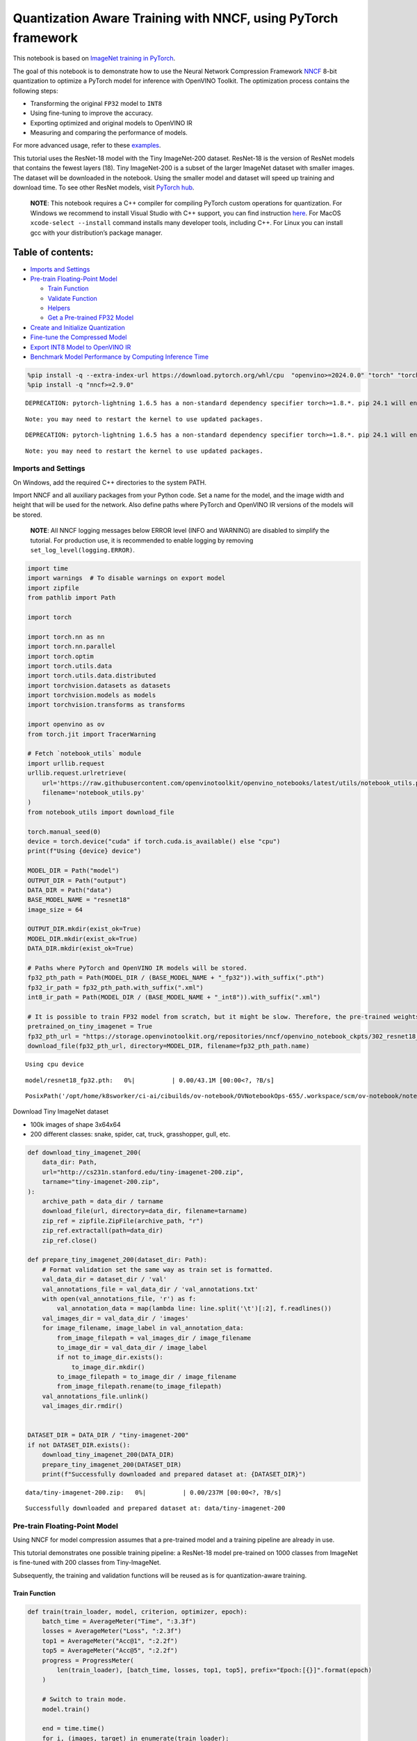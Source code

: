 Quantization Aware Training with NNCF, using PyTorch framework
==============================================================

This notebook is based on `ImageNet training in
PyTorch <https://github.com/pytorch/examples/blob/master/imagenet/main.py>`__.

The goal of this notebook is to demonstrate how to use the Neural
Network Compression Framework
`NNCF <https://github.com/openvinotoolkit/nncf>`__ 8-bit quantization to
optimize a PyTorch model for inference with OpenVINO Toolkit. The
optimization process contains the following steps:

-  Transforming the original ``FP32`` model to ``INT8``
-  Using fine-tuning to improve the accuracy.
-  Exporting optimized and original models to OpenVINO IR
-  Measuring and comparing the performance of models.

For more advanced usage, refer to these
`examples <https://github.com/openvinotoolkit/nncf/tree/develop/examples>`__.

This tutorial uses the ResNet-18 model with the Tiny ImageNet-200
dataset. ResNet-18 is the version of ResNet models that contains the
fewest layers (18). Tiny ImageNet-200 is a subset of the larger ImageNet
dataset with smaller images. The dataset will be downloaded in the
notebook. Using the smaller model and dataset will speed up training and
download time. To see other ResNet models, visit `PyTorch
hub <https://pytorch.org/hub/pytorch_vision_resnet/>`__.

   **NOTE**: This notebook requires a C++ compiler for compiling PyTorch
   custom operations for quantization. For Windows we recommend to
   install Visual Studio with C++ support, you can find instruction
   `here <https://learn.microsoft.com/en-us/cpp/build/vscpp-step-0-installation?view=msvc-170>`__.
   For MacOS ``xcode-select --install`` command installs many developer
   tools, including C++. For Linux you can install gcc with your
   distribution’s package manager.

Table of contents:
^^^^^^^^^^^^^^^^^^

-  `Imports and Settings <#imports-and-settings>`__
-  `Pre-train Floating-Point Model <#pre-train-floating-point-model>`__

   -  `Train Function <#train-function>`__
   -  `Validate Function <#validate-function>`__
   -  `Helpers <#helpers>`__
   -  `Get a Pre-trained FP32 Model <#get-a-pre-trained-fp32-model>`__

-  `Create and Initialize
   Quantization <#create-and-initialize-quantization>`__
-  `Fine-tune the Compressed Model <#fine-tune-the-compressed-model>`__
-  `Export INT8 Model to OpenVINO
   IR <#export-int8-model-to-openvino-ir>`__
-  `Benchmark Model Performance by Computing Inference
   Time <#benchmark-model-performance-by-computing-inference-time>`__

.. code:: ipython3

    %pip install -q --extra-index-url https://download.pytorch.org/whl/cpu  "openvino>=2024.0.0" "torch" "torchvision"
    %pip install -q "nncf>=2.9.0"


.. parsed-literal::

    DEPRECATION: pytorch-lightning 1.6.5 has a non-standard dependency specifier torch>=1.8.*. pip 24.1 will enforce this behaviour change. A possible replacement is to upgrade to a newer version of pytorch-lightning or contact the author to suggest that they release a version with a conforming dependency specifiers. Discussion can be found at https://github.com/pypa/pip/issues/12063
    

.. parsed-literal::

    Note: you may need to restart the kernel to use updated packages.


.. parsed-literal::

    DEPRECATION: pytorch-lightning 1.6.5 has a non-standard dependency specifier torch>=1.8.*. pip 24.1 will enforce this behaviour change. A possible replacement is to upgrade to a newer version of pytorch-lightning or contact the author to suggest that they release a version with a conforming dependency specifiers. Discussion can be found at https://github.com/pypa/pip/issues/12063
    

.. parsed-literal::

    Note: you may need to restart the kernel to use updated packages.


Imports and Settings
--------------------



On Windows, add the required C++ directories to the system PATH.

Import NNCF and all auxiliary packages from your Python code. Set a name
for the model, and the image width and height that will be used for the
network. Also define paths where PyTorch and OpenVINO IR versions of the
models will be stored.

   **NOTE**: All NNCF logging messages below ERROR level (INFO and
   WARNING) are disabled to simplify the tutorial. For production use,
   it is recommended to enable logging by removing
   ``set_log_level(logging.ERROR)``.

.. code:: ipython3

    import time
    import warnings  # To disable warnings on export model
    import zipfile
    from pathlib import Path
    
    import torch
    
    import torch.nn as nn
    import torch.nn.parallel
    import torch.optim
    import torch.utils.data
    import torch.utils.data.distributed
    import torchvision.datasets as datasets
    import torchvision.models as models
    import torchvision.transforms as transforms
    
    import openvino as ov
    from torch.jit import TracerWarning
    
    # Fetch `notebook_utils` module
    import urllib.request
    urllib.request.urlretrieve(
        url='https://raw.githubusercontent.com/openvinotoolkit/openvino_notebooks/latest/utils/notebook_utils.py',
        filename='notebook_utils.py'
    )
    from notebook_utils import download_file
    
    torch.manual_seed(0)
    device = torch.device("cuda" if torch.cuda.is_available() else "cpu")
    print(f"Using {device} device")
    
    MODEL_DIR = Path("model")
    OUTPUT_DIR = Path("output")
    DATA_DIR = Path("data")
    BASE_MODEL_NAME = "resnet18"
    image_size = 64
    
    OUTPUT_DIR.mkdir(exist_ok=True)
    MODEL_DIR.mkdir(exist_ok=True)
    DATA_DIR.mkdir(exist_ok=True)
    
    # Paths where PyTorch and OpenVINO IR models will be stored.
    fp32_pth_path = Path(MODEL_DIR / (BASE_MODEL_NAME + "_fp32")).with_suffix(".pth")
    fp32_ir_path = fp32_pth_path.with_suffix(".xml")
    int8_ir_path = Path(MODEL_DIR / (BASE_MODEL_NAME + "_int8")).with_suffix(".xml")
    
    # It is possible to train FP32 model from scratch, but it might be slow. Therefore, the pre-trained weights are downloaded by default.
    pretrained_on_tiny_imagenet = True
    fp32_pth_url = "https://storage.openvinotoolkit.org/repositories/nncf/openvino_notebook_ckpts/302_resnet18_fp32_v1.pth"
    download_file(fp32_pth_url, directory=MODEL_DIR, filename=fp32_pth_path.name)


.. parsed-literal::

    Using cpu device



.. parsed-literal::

    model/resnet18_fp32.pth:   0%|          | 0.00/43.1M [00:00<?, ?B/s]




.. parsed-literal::

    PosixPath('/opt/home/k8sworker/ci-ai/cibuilds/ov-notebook/OVNotebookOps-655/.workspace/scm/ov-notebook/notebooks/pytorch-quantization-aware-training/model/resnet18_fp32.pth')



Download Tiny ImageNet dataset

-  100k images of shape 3x64x64
-  200 different classes: snake, spider, cat, truck, grasshopper, gull,
   etc.

.. code:: ipython3

    def download_tiny_imagenet_200(
        data_dir: Path,
        url="http://cs231n.stanford.edu/tiny-imagenet-200.zip",
        tarname="tiny-imagenet-200.zip",
    ):
        archive_path = data_dir / tarname
        download_file(url, directory=data_dir, filename=tarname)
        zip_ref = zipfile.ZipFile(archive_path, "r")
        zip_ref.extractall(path=data_dir)
        zip_ref.close()
    
    def prepare_tiny_imagenet_200(dataset_dir: Path):
        # Format validation set the same way as train set is formatted.
        val_data_dir = dataset_dir / 'val'
        val_annotations_file = val_data_dir / 'val_annotations.txt'
        with open(val_annotations_file, 'r') as f:
            val_annotation_data = map(lambda line: line.split('\t')[:2], f.readlines())
        val_images_dir = val_data_dir / 'images'
        for image_filename, image_label in val_annotation_data:
            from_image_filepath = val_images_dir / image_filename
            to_image_dir = val_data_dir / image_label
            if not to_image_dir.exists():
                to_image_dir.mkdir()
            to_image_filepath = to_image_dir / image_filename
            from_image_filepath.rename(to_image_filepath)
        val_annotations_file.unlink()
        val_images_dir.rmdir()
        
    
    DATASET_DIR = DATA_DIR / "tiny-imagenet-200"
    if not DATASET_DIR.exists():
        download_tiny_imagenet_200(DATA_DIR)
        prepare_tiny_imagenet_200(DATASET_DIR)
        print(f"Successfully downloaded and prepared dataset at: {DATASET_DIR}")



.. parsed-literal::

    data/tiny-imagenet-200.zip:   0%|          | 0.00/237M [00:00<?, ?B/s]


.. parsed-literal::

    Successfully downloaded and prepared dataset at: data/tiny-imagenet-200


Pre-train Floating-Point Model
------------------------------



Using NNCF for model compression assumes that a pre-trained model and a
training pipeline are already in use.

This tutorial demonstrates one possible training pipeline: a ResNet-18
model pre-trained on 1000 classes from ImageNet is fine-tuned with 200
classes from Tiny-ImageNet.

Subsequently, the training and validation functions will be reused as is
for quantization-aware training.

Train Function
~~~~~~~~~~~~~~



.. code:: ipython3

    def train(train_loader, model, criterion, optimizer, epoch):
        batch_time = AverageMeter("Time", ":3.3f")
        losses = AverageMeter("Loss", ":2.3f")
        top1 = AverageMeter("Acc@1", ":2.2f")
        top5 = AverageMeter("Acc@5", ":2.2f")
        progress = ProgressMeter(
            len(train_loader), [batch_time, losses, top1, top5], prefix="Epoch:[{}]".format(epoch)
        )
    
        # Switch to train mode.
        model.train()
    
        end = time.time()
        for i, (images, target) in enumerate(train_loader):
            images = images.to(device)
            target = target.to(device)
    
            # Compute output.
            output = model(images)
            loss = criterion(output, target)
    
            # Measure accuracy and record loss.
            acc1, acc5 = accuracy(output, target, topk=(1, 5))
            losses.update(loss.item(), images.size(0))
            top1.update(acc1[0], images.size(0))
            top5.update(acc5[0], images.size(0))
    
            # Compute gradient and do opt step.
            optimizer.zero_grad()
            loss.backward()
            optimizer.step()
    
            # Measure elapsed time.
            batch_time.update(time.time() - end)
            end = time.time()
    
            print_frequency = 50
            if i % print_frequency == 0:
                progress.display(i)

Validate Function
~~~~~~~~~~~~~~~~~



.. code:: ipython3

    def validate(val_loader, model, criterion):
        batch_time = AverageMeter("Time", ":3.3f")
        losses = AverageMeter("Loss", ":2.3f")
        top1 = AverageMeter("Acc@1", ":2.2f")
        top5 = AverageMeter("Acc@5", ":2.2f")
        progress = ProgressMeter(len(val_loader), [batch_time, losses, top1, top5], prefix="Test: ")
    
        # Switch to evaluate mode.
        model.eval()
    
        with torch.no_grad():
            end = time.time()
            for i, (images, target) in enumerate(val_loader):
                images = images.to(device)
                target = target.to(device)
    
                # Compute output.
                output = model(images)
                loss = criterion(output, target)
    
                # Measure accuracy and record loss.
                acc1, acc5 = accuracy(output, target, topk=(1, 5))
                losses.update(loss.item(), images.size(0))
                top1.update(acc1[0], images.size(0))
                top5.update(acc5[0], images.size(0))
    
                # Measure elapsed time.
                batch_time.update(time.time() - end)
                end = time.time()
    
                print_frequency = 10
                if i % print_frequency == 0:
                    progress.display(i)
    
            print(" * Acc@1 {top1.avg:.3f} Acc@5 {top5.avg:.3f}".format(top1=top1, top5=top5))
        return top1.avg

Helpers
~~~~~~~



.. code:: ipython3

    class AverageMeter(object):
        """Computes and stores the average and current value"""
    
        def __init__(self, name, fmt=":f"):
            self.name = name
            self.fmt = fmt
            self.reset()
    
        def reset(self):
            self.val = 0
            self.avg = 0
            self.sum = 0
            self.count = 0
    
        def update(self, val, n=1):
            self.val = val
            self.sum += val * n
            self.count += n
            self.avg = self.sum / self.count
    
        def __str__(self):
            fmtstr = "{name} {val" + self.fmt + "} ({avg" + self.fmt + "})"
            return fmtstr.format(**self.__dict__)
    
    
    class ProgressMeter(object):
        def __init__(self, num_batches, meters, prefix=""):
            self.batch_fmtstr = self._get_batch_fmtstr(num_batches)
            self.meters = meters
            self.prefix = prefix
    
        def display(self, batch):
            entries = [self.prefix + self.batch_fmtstr.format(batch)]
            entries += [str(meter) for meter in self.meters]
            print("\t".join(entries))
    
        def _get_batch_fmtstr(self, num_batches):
            num_digits = len(str(num_batches // 1))
            fmt = "{:" + str(num_digits) + "d}"
            return "[" + fmt + "/" + fmt.format(num_batches) + "]"
    
    
    def accuracy(output, target, topk=(1,)):
        """Computes the accuracy over the k top predictions for the specified values of k"""
        with torch.no_grad():
            maxk = max(topk)
            batch_size = target.size(0)
    
            _, pred = output.topk(maxk, 1, True, True)
            pred = pred.t()
            correct = pred.eq(target.view(1, -1).expand_as(pred))
    
            res = []
            for k in topk:
                correct_k = correct[:k].reshape(-1).float().sum(0, keepdim=True)
                res.append(correct_k.mul_(100.0 / batch_size))
            return res

Get a Pre-trained FP32 Model
~~~~~~~~~~~~~~~~~~~~~~~~~~~~



А pre-trained floating-point model is a prerequisite for quantization.
It can be obtained by tuning from scratch with the code below. However,
this usually takes a lot of time. Therefore, this code has already been
run and received good enough weights after 4 epochs (for the sake of
simplicity, tuning was not done until the best accuracy). By default,
this notebook just loads these weights without launching training. To
train the model yourself on a model pre-trained on ImageNet, set
``pretrained_on_tiny_imagenet = False`` in the Imports and Settings
section at the top of this notebook.

.. code:: ipython3

    num_classes = 200  # 200 is for Tiny ImageNet, default is 1000 for ImageNet
    init_lr = 1e-4
    batch_size = 128
    epochs = 4
    
    model = models.resnet18(pretrained=not pretrained_on_tiny_imagenet)
    # Update the last FC layer for Tiny ImageNet number of classes.
    model.fc = nn.Linear(in_features=512, out_features=num_classes, bias=True)
    model.to(device)
    
    # Data loading code.
    train_dir = DATASET_DIR / "train"
    val_dir = DATASET_DIR / "val"
    normalize = transforms.Normalize(mean=[0.485, 0.456, 0.406], std=[0.229, 0.224, 0.225])
    
    train_dataset = datasets.ImageFolder(
        train_dir,
        transforms.Compose(
            [
                transforms.Resize(image_size),
                transforms.RandomHorizontalFlip(),
                transforms.ToTensor(),
                normalize,
            ]
        ),
    )
    val_dataset = datasets.ImageFolder(
        val_dir,
        transforms.Compose(
            [
                transforms.Resize(image_size),
                transforms.ToTensor(),
                normalize,
            ]
        ),
    )
    
    train_loader = torch.utils.data.DataLoader(
        train_dataset, batch_size=batch_size, shuffle=True, num_workers=0, pin_memory=True, sampler=None
    )
    
    val_loader = torch.utils.data.DataLoader(
        val_dataset, batch_size=batch_size, shuffle=False, num_workers=0, pin_memory=True
    )
    
    # Define loss function (criterion) and optimizer.
    criterion = nn.CrossEntropyLoss().to(device)
    optimizer = torch.optim.Adam(model.parameters(), lr=init_lr)


.. parsed-literal::

    /opt/home/k8sworker/ci-ai/cibuilds/ov-notebook/OVNotebookOps-655/.workspace/scm/ov-notebook/.venv/lib/python3.8/site-packages/torchvision/models/_utils.py:208: UserWarning: The parameter 'pretrained' is deprecated since 0.13 and may be removed in the future, please use 'weights' instead.
      warnings.warn(
    /opt/home/k8sworker/ci-ai/cibuilds/ov-notebook/OVNotebookOps-655/.workspace/scm/ov-notebook/.venv/lib/python3.8/site-packages/torchvision/models/_utils.py:223: UserWarning: Arguments other than a weight enum or `None` for 'weights' are deprecated since 0.13 and may be removed in the future. The current behavior is equivalent to passing `weights=None`.
      warnings.warn(msg)


.. code:: ipython3

    if pretrained_on_tiny_imagenet:
        #
        # ** WARNING: The `torch.load` functionality uses Python's pickling module that
        # may be used to perform arbitrary code execution during unpickling. Only load data that you
        # trust.
        #
        checkpoint = torch.load(str(fp32_pth_path), map_location="cpu")
        model.load_state_dict(checkpoint["state_dict"], strict=True)
        acc1_fp32 = checkpoint["acc1"]
    else:
        best_acc1 = 0
        # Training loop.
        for epoch in range(0, epochs):
            # Run a single training epoch.
            train(train_loader, model, criterion, optimizer, epoch)
    
            # Evaluate on validation set.
            acc1 = validate(val_loader, model, criterion)
    
            is_best = acc1 > best_acc1
            best_acc1 = max(acc1, best_acc1)
    
            if is_best:
                checkpoint = {"state_dict": model.state_dict(), "acc1": acc1}
                torch.save(checkpoint, fp32_pth_path)
        acc1_fp32 = best_acc1
    
    print(f"Accuracy of FP32 model: {acc1_fp32:.3f}")


.. parsed-literal::

    Accuracy of FP32 model: 55.520


Export the ``FP32`` model to OpenVINO™ Intermediate Representation, to
benchmark it in comparison with the ``INT8`` model.

.. code:: ipython3

    dummy_input = torch.randn(1, 3, image_size, image_size).to(device)
    
    ov_model = ov.convert_model(model, example_input=dummy_input, input=[1, 3, image_size, image_size])
    ov.save_model(ov_model, fp32_ir_path, compress_to_fp16=False)
    print(f"FP32 model was exported to {fp32_ir_path}.")


.. parsed-literal::

    FP32 model was exported to model/resnet18_fp32.xml.


Create and Initialize Quantization
----------------------------------



NNCF enables compression-aware training by integrating into regular
training pipelines. The framework is designed so that modifications to
your original training code are minor. Quantization requires only 2
modifications.

1. Create a quantization data loader with batch size equal to one and
   wrap it by the ``nncf.Dataset``, specifying a transformation function
   which prepares input data to fit into model during quantization. In
   our case, to pick input tensor from pair (input tensor and label).

.. code:: ipython3

    import nncf
    
    def transform_fn(data_item):
        return data_item[0]
    
    # Creating separate dataloader with batch size = 1
    # as dataloaders with batches > 1 is not supported yet.
    quantization_loader = torch.utils.data.DataLoader(
        val_dataset, batch_size=1, shuffle=False, num_workers=0, pin_memory=True
    )
    
    quantization_dataset = nncf.Dataset(quantization_loader, transform_fn)


.. parsed-literal::

    INFO:nncf:NNCF initialized successfully. Supported frameworks detected: torch, tensorflow, onnx, openvino


2. Run ``nncf.quantize`` for Getting an Optimized Model.

``nncf.quantize`` function accepts model and prepared quantization
dataset for performing basic quantization. Optionally, additional
parameters like ``subset_size``, ``preset``, ``ignored_scope`` can be
provided to improve quantization result if applicable. More details
about supported parameters can be found on this
`page <https://docs.openvino.ai/2024/openvino-workflow/model-optimization-guide/quantizing-models-post-training/basic-quantization-flow.html#tune-quantization-parameters>`__

.. code:: ipython3

    quantized_model = nncf.quantize(model, quantization_dataset)


.. parsed-literal::

    2024-04-09 23:56:16.570689: I tensorflow/core/util/port.cc:110] oneDNN custom operations are on. You may see slightly different numerical results due to floating-point round-off errors from different computation orders. To turn them off, set the environment variable `TF_ENABLE_ONEDNN_OPTS=0`.
    2024-04-09 23:56:16.606566: I tensorflow/core/platform/cpu_feature_guard.cc:182] This TensorFlow binary is optimized to use available CPU instructions in performance-critical operations.
    To enable the following instructions: AVX2 AVX512F AVX512_VNNI FMA, in other operations, rebuild TensorFlow with the appropriate compiler flags.


.. parsed-literal::

    2024-04-09 23:56:17.167902: W tensorflow/compiler/tf2tensorrt/utils/py_utils.cc:38] TF-TRT Warning: Could not find TensorRT


.. parsed-literal::

    WARNING:nncf:NNCF provides best results with torch==2.1.2, while current torch version is 2.1.0+cpu. If you encounter issues, consider switching to torch==2.1.2


.. parsed-literal::

    No CUDA runtime is found, using CUDA_HOME='/usr/local/cuda'



.. parsed-literal::

    Output()



.. raw:: html

    <pre style="white-space:pre;overflow-x:auto;line-height:normal;font-family:Menlo,'DejaVu Sans Mono',consolas,'Courier New',monospace"></pre>




.. raw:: html

    <pre style="white-space:pre;overflow-x:auto;line-height:normal;font-family:Menlo,'DejaVu Sans Mono',consolas,'Courier New',monospace">
    </pre>



.. parsed-literal::

    INFO:nncf:Compiling and loading torch extension: quantized_functions_cpu...


.. parsed-literal::

    INFO:nncf:Finished loading torch extension: quantized_functions_cpu



.. parsed-literal::

    Output()



.. raw:: html

    <pre style="white-space:pre;overflow-x:auto;line-height:normal;font-family:Menlo,'DejaVu Sans Mono',consolas,'Courier New',monospace"></pre>




.. raw:: html

    <pre style="white-space:pre;overflow-x:auto;line-height:normal;font-family:Menlo,'DejaVu Sans Mono',consolas,'Courier New',monospace">
    </pre>



Evaluate the new model on the validation set after initialization of
quantization. The accuracy should be close to the accuracy of the
floating-point ``FP32`` model for a simple case like the one being
demonstrated here.

.. code:: ipython3

    acc1 = validate(val_loader, quantized_model, criterion)
    print(f"Accuracy of initialized INT8 model: {acc1:.3f}")


.. parsed-literal::

    Test: [ 0/79]	Time 0.200 (0.200)	Loss 1.005 (1.005)	Acc@1 78.91 (78.91)	Acc@5 88.28 (88.28)


.. parsed-literal::

    Test: [10/79]	Time 0.147 (0.155)	Loss 1.992 (1.625)	Acc@1 44.53 (60.37)	Acc@5 79.69 (83.66)


.. parsed-literal::

    Test: [20/79]	Time 0.144 (0.151)	Loss 1.814 (1.705)	Acc@1 60.94 (58.04)	Acc@5 80.47 (82.66)


.. parsed-literal::

    Test: [30/79]	Time 0.147 (0.149)	Loss 2.287 (1.795)	Acc@1 50.78 (56.48)	Acc@5 68.75 (80.97)


.. parsed-literal::

    Test: [40/79]	Time 0.145 (0.149)	Loss 1.615 (1.832)	Acc@1 60.94 (55.43)	Acc@5 82.81 (80.43)


.. parsed-literal::

    Test: [50/79]	Time 0.145 (0.148)	Loss 1.952 (1.833)	Acc@1 57.03 (55.51)	Acc@5 75.00 (80.16)


.. parsed-literal::

    Test: [60/79]	Time 0.143 (0.148)	Loss 1.794 (1.856)	Acc@1 57.03 (55.16)	Acc@5 84.38 (79.84)


.. parsed-literal::

    Test: [70/79]	Time 0.146 (0.147)	Loss 2.371 (1.889)	Acc@1 46.88 (54.68)	Acc@5 74.22 (79.14)


.. parsed-literal::

     * Acc@1 55.040 Acc@5 79.730
    Accuracy of initialized INT8 model: 55.040


Fine-tune the Compressed Model
------------------------------



At this step, a regular fine-tuning process is applied to further
improve quantized model accuracy. Normally, several epochs of tuning are
required with a small learning rate, the same that is usually used at
the end of the training of the original model. No other changes in the
training pipeline are required. Here is a simple example.

.. code:: ipython3

    compression_lr = init_lr / 10
    optimizer = torch.optim.Adam(quantized_model.parameters(), lr=compression_lr)
    
    # Train for one epoch with NNCF.
    train(train_loader, quantized_model, criterion, optimizer, epoch=0)
    
    # Evaluate on validation set after Quantization-Aware Training (QAT case).
    acc1_int8 = validate(val_loader, quantized_model, criterion)
    
    print(f"Accuracy of tuned INT8 model: {acc1_int8:.3f}")
    print(f"Accuracy drop of tuned INT8 model over pre-trained FP32 model: {acc1_fp32 - acc1_int8:.3f}")


.. parsed-literal::

    Epoch:[0][  0/782]	Time 0.405 (0.405)	Loss 0.917 (0.917)	Acc@1 76.56 (76.56)	Acc@5 93.75 (93.75)


.. parsed-literal::

    Epoch:[0][ 50/782]	Time 0.367 (0.376)	Loss 0.628 (0.812)	Acc@1 87.50 (80.33)	Acc@5 96.09 (93.92)


.. parsed-literal::

    Epoch:[0][100/782]	Time 0.366 (0.373)	Loss 0.759 (0.806)	Acc@1 79.69 (80.55)	Acc@5 93.75 (94.12)


.. parsed-literal::

    Epoch:[0][150/782]	Time 0.377 (0.373)	Loss 0.865 (0.799)	Acc@1 82.81 (80.71)	Acc@5 92.97 (94.18)


.. parsed-literal::

    Epoch:[0][200/782]	Time 0.378 (0.373)	Loss 0.581 (0.787)	Acc@1 86.72 (80.96)	Acc@5 97.66 (94.32)


.. parsed-literal::

    Epoch:[0][250/782]	Time 0.372 (0.373)	Loss 0.720 (0.782)	Acc@1 83.59 (81.00)	Acc@5 93.75 (94.42)


.. parsed-literal::

    Epoch:[0][300/782]	Time 0.376 (0.373)	Loss 0.739 (0.777)	Acc@1 78.91 (81.11)	Acc@5 93.75 (94.40)


.. parsed-literal::

    Epoch:[0][350/782]	Time 0.365 (0.373)	Loss 0.819 (0.767)	Acc@1 78.12 (81.36)	Acc@5 92.97 (94.52)


.. parsed-literal::

    Epoch:[0][400/782]	Time 0.364 (0.373)	Loss 0.787 (0.766)	Acc@1 80.47 (81.42)	Acc@5 94.53 (94.51)


.. parsed-literal::

    Epoch:[0][450/782]	Time 0.376 (0.373)	Loss 0.733 (0.763)	Acc@1 82.03 (81.55)	Acc@5 96.88 (94.54)


.. parsed-literal::

    Epoch:[0][500/782]	Time 0.366 (0.373)	Loss 0.728 (0.760)	Acc@1 82.81 (81.59)	Acc@5 94.53 (94.57)


.. parsed-literal::

    Epoch:[0][550/782]	Time 0.365 (0.373)	Loss 0.777 (0.758)	Acc@1 83.59 (81.63)	Acc@5 95.31 (94.59)


.. parsed-literal::

    Epoch:[0][600/782]	Time 0.398 (0.373)	Loss 0.725 (0.756)	Acc@1 80.47 (81.67)	Acc@5 97.66 (94.60)


.. parsed-literal::

    Epoch:[0][650/782]	Time 0.369 (0.373)	Loss 0.920 (0.755)	Acc@1 76.56 (81.66)	Acc@5 92.97 (94.62)


.. parsed-literal::

    Epoch:[0][700/782]	Time 0.373 (0.373)	Loss 0.648 (0.753)	Acc@1 84.38 (81.70)	Acc@5 92.97 (94.63)


.. parsed-literal::

    Epoch:[0][750/782]	Time 0.361 (0.373)	Loss 0.782 (0.750)	Acc@1 80.47 (81.71)	Acc@5 94.53 (94.66)


.. parsed-literal::

    Test: [ 0/79]	Time 0.145 (0.145)	Loss 1.094 (1.094)	Acc@1 76.56 (76.56)	Acc@5 86.72 (86.72)


.. parsed-literal::

    Test: [10/79]	Time 0.146 (0.146)	Loss 1.848 (1.527)	Acc@1 49.22 (62.93)	Acc@5 80.47 (84.30)


.. parsed-literal::

    Test: [20/79]	Time 0.144 (0.146)	Loss 1.540 (1.597)	Acc@1 64.06 (60.64)	Acc@5 81.25 (83.82)


.. parsed-literal::

    Test: [30/79]	Time 0.146 (0.146)	Loss 2.052 (1.692)	Acc@1 56.25 (59.20)	Acc@5 71.88 (82.21)


.. parsed-literal::

    Test: [40/79]	Time 0.147 (0.146)	Loss 1.515 (1.745)	Acc@1 64.06 (57.79)	Acc@5 85.16 (81.44)


.. parsed-literal::

    Test: [50/79]	Time 0.145 (0.146)	Loss 1.915 (1.751)	Acc@1 53.91 (57.60)	Acc@5 77.34 (81.14)


.. parsed-literal::

    Test: [60/79]	Time 0.145 (0.146)	Loss 1.585 (1.786)	Acc@1 67.19 (57.01)	Acc@5 85.16 (80.69)


.. parsed-literal::

    Test: [70/79]	Time 0.145 (0.146)	Loss 2.454 (1.812)	Acc@1 44.53 (56.57)	Acc@5 74.22 (80.24)


.. parsed-literal::

     * Acc@1 56.970 Acc@5 80.830
    Accuracy of tuned INT8 model: 56.970
    Accuracy drop of tuned INT8 model over pre-trained FP32 model: -1.450


Export INT8 Model to OpenVINO IR
--------------------------------



.. code:: ipython3

    if not int8_ir_path.exists():
        warnings.filterwarnings("ignore", category=TracerWarning)
        warnings.filterwarnings("ignore", category=UserWarning)
        # Export INT8 model to OpenVINO™ IR
        ov_model = ov.convert_model(quantized_model, example_input=dummy_input, input=[1, 3, image_size, image_size])
        ov.save_model(ov_model, int8_ir_path)
        print(f"INT8 model exported to {int8_ir_path}.")


.. parsed-literal::

    WARNING:tensorflow:Please fix your imports. Module tensorflow.python.training.tracking.base has been moved to tensorflow.python.trackable.base. The old module will be deleted in version 2.11.


.. parsed-literal::

    INT8 model exported to model/resnet18_int8.xml.


Benchmark Model Performance by Computing Inference Time
-------------------------------------------------------



Finally, measure the inference performance of the ``FP32`` and ``INT8``
models, using `Benchmark
Tool <https://docs.openvino.ai/2024/learn-openvino/openvino-samples/benchmark-tool.html>`__
- inference performance measurement tool in OpenVINO. By default,
Benchmark Tool runs inference for 60 seconds in asynchronous mode on
CPU. It returns inference speed as latency (milliseconds per image) and
throughput (frames per second) values.

   **NOTE**: This notebook runs ``benchmark_app`` for 15 seconds to give
   a quick indication of performance. For more accurate performance, it
   is recommended to run ``benchmark_app`` in a terminal/command prompt
   after closing other applications. Run
   ``benchmark_app -m model.xml -d CPU`` to benchmark async inference on
   CPU for one minute. Change CPU to GPU to benchmark on GPU. Run
   ``benchmark_app --help`` to see an overview of all command-line
   options.

.. code:: ipython3

    import ipywidgets as widgets
    
    # Initialize OpenVINO runtime
    core = ov.Core()
    device = widgets.Dropdown(
        options=core.available_devices,
        value='CPU',
        description='Device:',
        disabled=False,
    )
    
    device




.. parsed-literal::

    Dropdown(description='Device:', options=('CPU',), value='CPU')



.. code:: ipython3

    def parse_benchmark_output(benchmark_output):
        parsed_output = [line for line in benchmark_output if 'FPS' in line]
        print(*parsed_output, sep='\n')
    
    
    print('Benchmark FP32 model (IR)')
    benchmark_output = ! benchmark_app -m $fp32_ir_path -d $device.value -api async -t 15
    parse_benchmark_output(benchmark_output)
    
    print('Benchmark INT8 model (IR)')
    benchmark_output = ! benchmark_app -m $int8_ir_path -d $device.value -api async -t 15
    parse_benchmark_output(benchmark_output)


.. parsed-literal::

    Benchmark FP32 model (IR)


.. parsed-literal::

    [ INFO ] Throughput:   2928.54 FPS
    Benchmark INT8 model (IR)


.. parsed-literal::

    [ INFO ] Throughput:   11859.51 FPS


Show Device Information for reference.

.. code:: ipython3

    core.get_property(device.value, "FULL_DEVICE_NAME")




.. parsed-literal::

    'Intel(R) Core(TM) i9-10920X CPU @ 3.50GHz'


